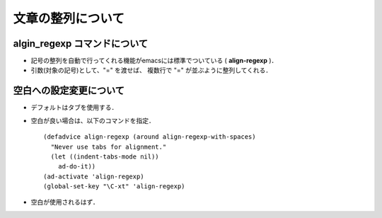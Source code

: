 ##############################################################
文章の整列について
##############################################################

=========================================================
algin_regexp コマンドについて
=========================================================

* 記号の整列を自動で行ってくれる機能がemacsには標準でついている ( **align-regexp** )．
* 引数(対象の記号)として、"=" を渡せば、 複数行で "="  が並ぶように整列してくれる．

.. image:: ../fig/image__align_regexp.jpg
   :width:  600px
   :align:  center


=========================================================
空白への設定変更について
=========================================================

* デフォルトはタブを使用する．
* 空白が良い場合は、以下のコマンドを指定．  ::

    (defadvice align-regexp (around align-regexp-with-spaces)
      "Never use tabs for alignment."
      (let ((indent-tabs-mode nil))
        ad-do-it)) 
    (ad-activate 'align-regexp)
    (global-set-key "\C-xt" 'align-regexp)

* 空白が使用されるはず．
